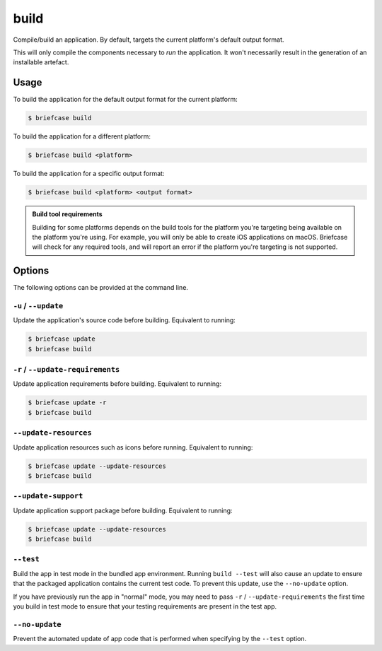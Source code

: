 =====
build
=====

Compile/build an application. By default, targets the current platform's
default output format.

This will only compile the components necessary to *run* the application. It
won't necessarily result in the generation of an installable artefact.

Usage
=====

To build the application for the default output format for the current
platform:

.. code-block:: console

    $ briefcase build

To build the application for a different platform:

.. code-block:: console

    $ briefcase build <platform>

To build the application for a specific output format:

.. code-block:: console

    $ briefcase build <platform> <output format>

.. admonition:: Build tool requirements

    Building for some platforms depends on the build tools for the platform
    you're targeting being available on the platform you're using. For
    example, you will only be able to create iOS applications on macOS.
    Briefcase will check for any required tools, and will report an error if
    the platform you're targeting is not supported.

Options
=======

The following options can be provided at the command line.

``-u`` / ``--update``
---------------------

Update the application's source code before building. Equivalent to running:

.. code-block:: console

    $ briefcase update
    $ briefcase build

``-r`` / ``--update-requirements``
----------------------------------

Update application requirements before building. Equivalent to running:

.. code-block:: console

    $ briefcase update -r
    $ briefcase build

``--update-resources``
----------------------

Update application resources such as icons before running. Equivalent to
running:

.. code-block:: console

    $ briefcase update --update-resources
    $ briefcase build

``--update-support``
----------------------

Update application support package before building. Equivalent to running:

.. code-block:: console

    $ briefcase update --update-resources
    $ briefcase build

``--test``
----------

Build the app in test mode in the bundled app environment. Running ``build
--test`` will also cause an update to ensure that the packaged application
contains the current test code. To prevent this update, use the ``--no-update``
option.

If you have previously run the app in "normal" mode, you may need to pass ``-r``
/ ``--update-requirements`` the first time you build in test mode to ensure that
your testing requirements are present in the test app.

``--no-update``
---------------

Prevent the automated update of app code that is performed when specifying by
the ``--test`` option.
